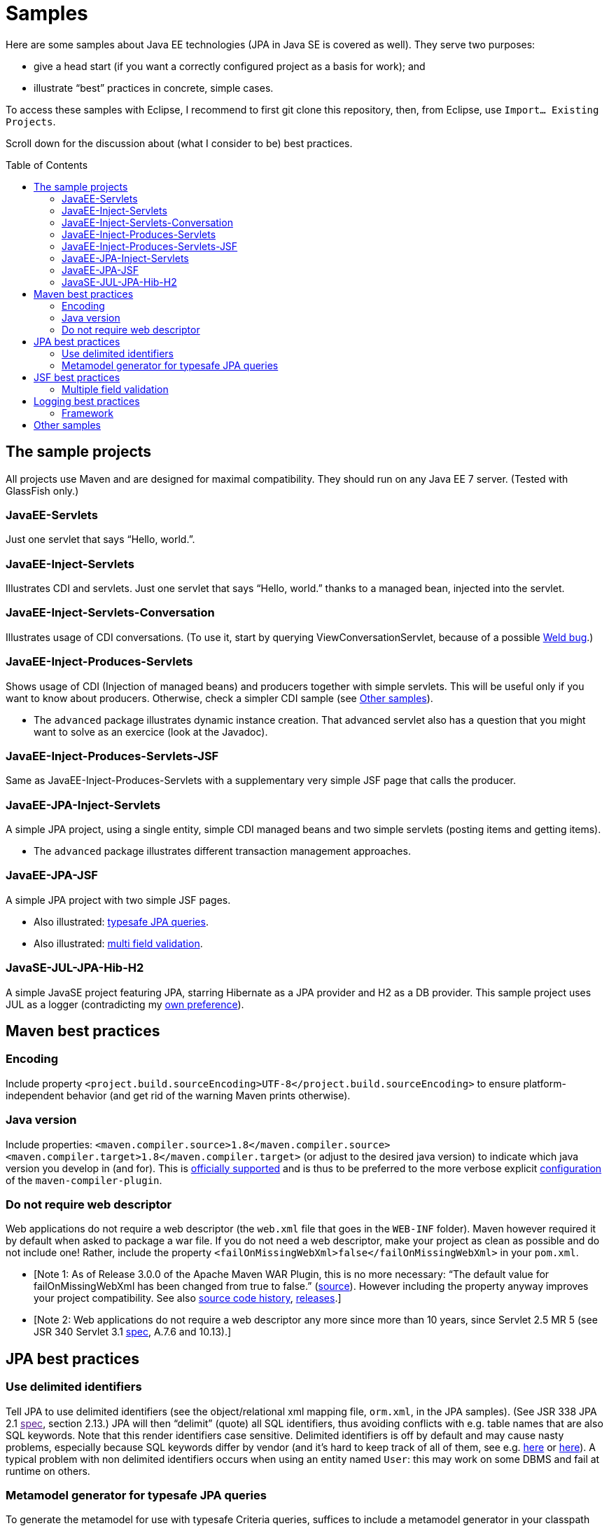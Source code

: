 = Samples
:toc:
:toc-placement: preamble
:sectanchors:

Here are some samples about Java EE technologies (JPA in Java SE is covered as well). They serve two purposes:

* give a head start (if you want a correctly configured project as a basis for work); and
* illustrate “best” practices in concrete, simple cases.

To access these samples with Eclipse, I recommend to first git clone this repository, then, from Eclipse, use `Import… Existing Projects`.

Scroll down for the discussion about (what I consider to be) best practices.

== The sample projects
All projects use Maven and are designed for maximal compatibility. They should run on any Java EE 7 server. (Tested with GlassFish only.)

=== JavaEE-Servlets
Just one servlet that says “Hello, world.”.

=== JavaEE-Inject-Servlets
Illustrates CDI and servlets. Just one servlet that says “Hello, world.” thanks to a managed bean, injected into the servlet.

=== JavaEE-Inject-Servlets-Conversation
Illustrates usage of CDI conversations. (To use it, start by querying ViewConversationServlet, because of a possible https://issues.jboss.org/browse/WELD-2243[Weld bug].)

=== JavaEE-Inject-Produces-Servlets
Shows usage of CDI (Injection of managed beans) and producers together with simple servlets. This will be useful only if you want to know about producers. Otherwise, check a simpler CDI sample (see <<other-samples>>).

* The `advanced` package illustrates dynamic instance creation. That
advanced servlet also has a question that you might want to solve as an
exercice (look at the Javadoc).

=== JavaEE-Inject-Produces-Servlets-JSF
Same as JavaEE-Inject-Produces-Servlets with a supplementary very simple
JSF page that calls the producer.

=== JavaEE-JPA-Inject-Servlets
A simple JPA project, using a single entity, simple CDI managed beans
and two simple servlets (posting items and getting items).

* The `advanced` package illustrates different transaction management
approaches.

=== JavaEE-JPA-JSF
A simple JPA project with two simple JSF pages.

* Also illustrated: <<metamodel, typesafe JPA queries>>.
* Also illustrated: <<multifield, multi field validation>>.

=== JavaSE-JUL-JPA-Hib-H2
A simple JavaSE project featuring JPA, starring Hibernate as a JPA
provider and H2 as a DB provider. This sample project uses JUL as a
logger (contradicting my <<logging-choice, own preference>>).

== Maven best practices
=== Encoding
Include property
`<project.build.sourceEncoding>UTF-8</project.build.sourceEncoding>` to
ensure platform-independent behavior (and get rid of the warning Maven
prints otherwise).

=== Java version
Include properties:
`<maven.compiler.source>1.8</maven.compiler.source> <maven.compiler.target>1.8</maven.compiler.target>`
(or adjust to the desired java version) to indicate which java version
you develop in (and for). This is
https://maven.apache.org/plugins/maven-compiler-plugin/compile-mojo.html[officially
supported] and is thus to be preferred to the more verbose explicit
https://maven.apache.org/plugins/maven-compiler-plugin/examples/set-compiler-source-and-target.html[configuration]
of the `maven-compiler-plugin`.

=== Do not require web descriptor
Web applications do not require a web descriptor (the `web.xml` file
that goes in the `WEB-INF` folder). Maven however required it by default
when asked to package a war file. If you do not need a web descriptor,
make your project as clean as possible and do not include one! Rather,
include the property `<failOnMissingWebXml>false</failOnMissingWebXml>`
in your `pom.xml`.

* [Note 1: As of Release 3.0.0 of the Apache Maven WAR Plugin, this is
no more necessary: “The default value for failOnMissingWebXml has been
changed from true to false.”
(https://maven.apache.org/plugins/maven-war-plugin/index.html[source]).
However including the property anyway improves your project
compatibility. See also
http://svn.apache.org/viewvc/maven/plugins/trunk/maven-war-plugin/src/main/java/org/apache/maven/plugins/war/WarMojo.java?view=log[source
code history],
http://svn.apache.org/viewvc/maven/plugins/tags/[releases].]
* [Note 2: Web applications do not require a web descriptor any more
since more than 10 years, since Servlet 2.5 MR 5 (see JSR 340 Servlet
3.1
http://download.oracle.com/otn-pub/jcp/servlet-3_1-fr-eval-spec/servlet-3_1-final.pdf[spec],
A.7.6 and 10.13).]

== JPA best practices
=== Use delimited identifiers
Tell JPA to use delimited identifiers (see the object/relational xml
mapping file, `orm.xml`, in the JPA samples). (See JSR 338 JPA 2.1
link:[spec], section 2.13.) JPA will then “delimit” (quote) all SQL
identifiers, thus avoiding conflicts with e.g. table names that are also
SQL keywords. Note that this render identifiers case sensitive.
Delimited identifiers is off by default and may cause nasty problems,
especially because SQL keywords differ by vendor (and it’s hard to keep
track of all of them, see e.g.
http://hsqldb.org/doc/guide/lists-app.html[here] or
https://www.drupal.org/node/141051[here]). A typical problem with non
delimited identifiers occurs when using an entity named `User`: this may
work on some DBMS and fail at runtime on others.

[[metamodel]]
=== Metamodel generator for typesafe JPA queries
To generate the metamodel for use with typesafe Criteria queries,
suffices to include a metamodel generator in your classpath
(http://hibernate.org/orm/tooling/[doc]). Set it to `<provided>` scope
as your code does not depend on it at runtime.

* For correct integration in Eclipse (neon, Java EE version), I have
installed
`Maven Integration for Eclipse JDT Annotation Processor Toolkit`, then
in the project settings, Maven / Annotation Processing, selected:
Automatically configure JDT APT. (Eclipse also has an internal option to
generate the metamodel, see the project options at JPA / Canonical
metamodel, but I don’t use that as it hinders compatibility of the
project with other IDEs.)

== JSF best practices
[[multifield]]
=== Multiple field validation
Sometimes the validation logic requires knowledge of the value of
multiple fields. (Example: required `start` ≤ `end`, where `start` and
`end` are two request parameters.) In such case I consider the usual JSF
validation approach (namely, by treating the problem in the JSF
validation phase) inelegant, because it is designed for single-field
validation. I prefer to use case-based navigation in the action phase.
Some may disagree, see e.g. BalusC, “JSF ajax/action/listener methods
are semantically the wrong place to do validation”
http://stackoverflow.com/a/5897183/859604[here] and an alternative
proposal
http://balusc.omnifaces.org/2007/12/validator-for-multiple-fields.html[here].

== Logging best practices
[[logging-choice]]
=== Framework
One of the PITA in Java world is the multiplicity of logging framework.
My personal choice is to go for JUL for Java EE projects and SLF4J plus logback for Java SE projects.

[[other-samples]]
== Other samples
Here are some sources for more samples.

* https://github.com/wildfly/quickstart[wildfly]:
** check out, for example, https://github.com/wildfly/quickstart/tree/10.x/cdi-injection[cdi-injection] for a very simple use of CDI.
* GlassFish comes with (mostly elaborated) samples (in the `samples` subdir of GlassFish), also available through https://svn.java.net/svn/glassfish-samples~svn/trunk/ws/javaee7/[svn].
* To access the samples with eclipse: I recommend to first git clone (or d/l) the repository, then use eclipse Maven import.

